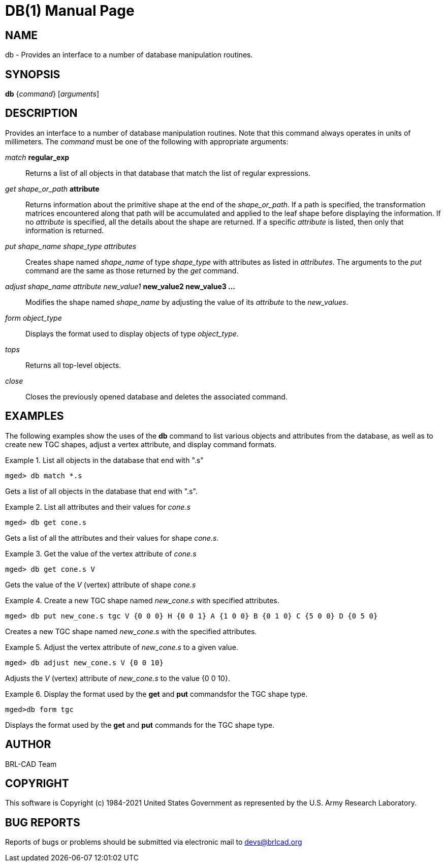 = DB(1)
ifndef::site-gen-antora[:doctype: manpage]
:man manual: BRL-CAD User Commands
:man source: BRL-CAD
:page-role: manpage

== NAME

db - Provides an interface to a number of database manipulation
routines.

== SYNOPSIS

*db* {_command_} [_arguments_]

== DESCRIPTION

Provides an interface to a number of database manipulation
routines. Note that this command always operates in units of
millimeters. The _command_ must be one of the following with
appropriate arguments:

_match_ *regular_exp* :: Returns a list of all objects in that
database that match the list of regular expressions.

_get shape_or_path_ *attribute* :: Returns information about the
primitive shape at the end of the _shape_or_path_. If a path is
specified, the transformation matrices encountered along that path
will be accumulated and applied to the leaf shape before displaying
the information. If no _attribute_ is specified, all the details about
the shape are returned. If a specific _attribute_ is listed, then only
that information is returned.

_put shape_name shape_type attributes_ :: Creates shape named
_shape_name_ of type _shape_type_ with attributes as listed in
_attributes_. The arguments to the _put_ command are the same as those
returned by the _get_ command.

_adjust shape_name attribute new_value1_ *new_value2 new_value3 ...* ::
Modifies the shape named _shape_name_ by adjusting the value of its
_attribute_ to the _new_values_.

_form object_type_ :: Displays the format used to display objects of
type _object_type_.

_tops_ :: Returns all top-level objects.

_close_ :: Closes the previously opened database and deletes the
associated command.

== EXAMPLES

The following examples show the uses of the [cmd]*db* command to list
various objects and attributes from the database, as well as to create
new TGC shapes, adjust a vertex attribute, and display command
formats.

.List all objects in the database that end with ".s"
====
[subs="+quotes"]
....
[prompt]#mged># [ui]`db match *.s`
....

Gets a list of all objects in the database that end with ".s".
====

.List all attributes and their values for _cone.s_
====
[subs="+quotes"]
....
[prompt]#mged># [ui]`db get cone.s`
....

Gets a list of all the attributes and their values for shape
_cone.s_.
====

.Get the value of the vertex attribute of _cone.s_
====
[subs="+quotes"]
....
[prompt]#mged># [ui]`db get cone.s V`
....

Gets the value of the _V_ (vertex) attribute of shape _cone.s_
====

.Create a new TGC shape named _new_cone.s_ with specified attributes.
====
[subs="+quotes"]
....
[prompt]#mged># [ui]`db put new_cone.s tgc V {0 0 0} H {0 0 1} A {1 0 0} B {0 1 0} C {5 0 0} D {0 5 0}`
....

Creates a new TGC shape named _new_cone.s_ with the specified
attributes.
====

.Adjust the vertex attribute of _new_cone.s_ to a given value.
====
[subs="+quotes"]
....
[prompt]#mged># [ui]`db adjust new_cone.s V {0 0 10}`
....

Adjusts the _V_ (vertex) attribute of _new_cone.s_ to the value {0 0
10}.
====

.Display the format used by the [cmd]*get* and [cmd]*put* commandsfor the TGC shape type.
====
[subs="+quotes"]
....
[prompt]#mged>#[ui]`db form tgc`
....

Displays the format used by the [cmd]*get* and [cmd]*put* commands for
the TGC shape type.
====

== AUTHOR

BRL-CAD Team

== COPYRIGHT

This software is Copyright (c) 1984-2021 United States Government as
represented by the U.S. Army Research Laboratory.

== BUG REPORTS

Reports of bugs or problems should be submitted via electronic mail to
mailto:devs@brlcad.org[]
